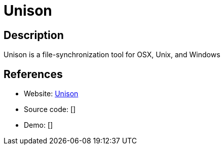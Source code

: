 = Unison

:Name:          Unison
:Language:      Unison
:License:       GPL-3.0
:Topic:         File Sharing and Synchronization
:Category:      Distributed filesystems
:Subcategory:   File transfer/synchronization

// END-OF-HEADER. DO NOT MODIFY OR DELETE THIS LINE

== Description

Unison is a file-synchronization tool for OSX, Unix, and Windows

== References

* Website: https://www.cis.upenn.edu/~bcpierce/unison/[Unison]
* Source code: []
* Demo: []
